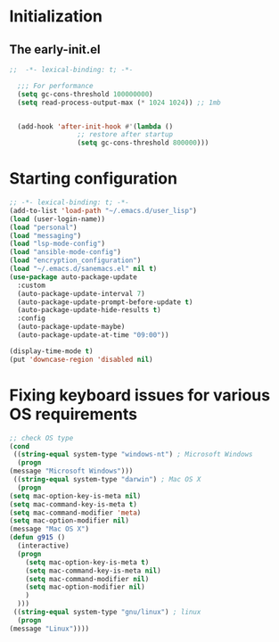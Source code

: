 * Initialization
** The early-init.el
#+begin_src emacs-lisp :tangle ~/.emacs.d/early-init.el :results code
;;  -*- lexical-binding: t; -*-

  ;;; For performance
  (setq gc-cons-threshold 100000000)
  (setq read-process-output-max (* 1024 1024)) ;; 1mb


  (add-hook 'after-init-hook #'(lambda ()
				 ;; restore after startup
				 (setq gc-cons-threshold 800000)))
#+end_src
* Starting configuration
#+begin_src emacs-lisp :tangle ~/.emacs.d/init.el
  ;; -*- lexical-binding: t; -*-
  (add-to-list 'load-path "~/.emacs.d/user_lisp")
  (load (user-login-name))
  (load "personal")
  (load "messaging")
  (load "lsp-mode-config")
  (load "ansible-mode-config")
  (load "encryption_configuration")
  (load "~/.emacs.d/sanemacs.el" nil t)
  (use-package auto-package-update
    :custom
    (auto-package-update-interval 7)
    (auto-package-update-prompt-before-update t)
    (auto-package-update-hide-results t)
    :config
    (auto-package-update-maybe)
    (auto-package-update-at-time "09:00"))

  (display-time-mode t)
  (put 'downcase-region 'disabled nil)

#+end_src
* Fixing keyboard issues for various OS requirements
#+begin_src emacs-lisp :tangle ~/.emacs.d/init.el
	    ;; check OS type
	    (cond
	     ((string-equal system-type "windows-nt") ; Microsoft Windows
	      (progn
		(message "Microsoft Windows")))
	     ((string-equal system-type "darwin") ; Mac OS X
	      (progn
		(setq mac-option-key-is-meta nil)
		(setq mac-command-key-is-meta t)
		(setq mac-command-modifier 'meta)
		(setq mac-option-modifier nil)
		(message "Mac OS X")
		(defun g915 ()
		  (interactive)
		  (progn
		    (setq mac-option-key-is-meta t)
		    (setq mac-command-key-is-meta nil)
		    (setq mac-command-modifier nil)
		    (setq mac-option-modifier nil)
		    )
		  )))
	     ((string-equal system-type "gnu/linux") ; linux
	      (progn
		(message "Linux"))))
#+end_src
